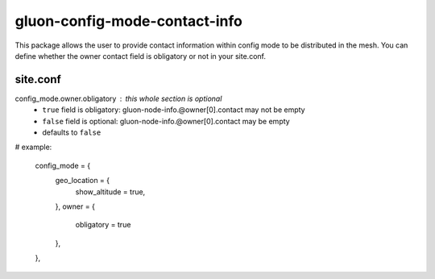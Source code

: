 gluon-config-mode-contact-info
==============================

This package allows the user to provide contact information within config mode to be 
distributed in the mesh. You can define whether the owner contact field is 
obligatory or not in your site.conf.

site.conf
---------

config_mode.owner.obligatory : this whole section is optional
    - ``true`` field is obligatory: gluon-node-info.@owner[0].contact may not be empty
    - ``false`` field is optional: gluon-node-info.@owner[0].contact may be empty
    - defaults to ``false``

# example:

  config_mode = {
    geo_location = {
      show_altitude = true,
    },
    owner = {
      obligatory = true
    },
  },


    
